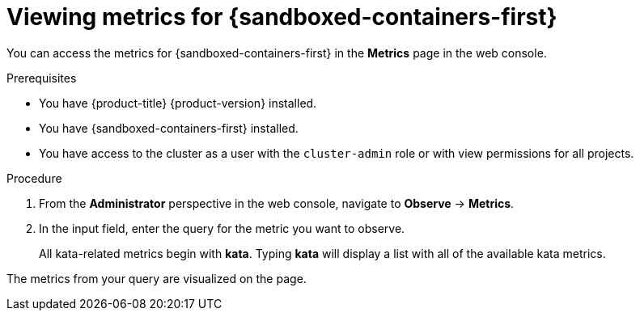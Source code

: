 // Module included in the following assemblies:
//
// * sandboxed_containers/deploying_sandboxed_containers.adoc

:_content-type: REFERENCE
[id="sandboxed-containers-querying-metrics_{context}"]
= Viewing metrics for {sandboxed-containers-first}

You can access the metrics for {sandboxed-containers-first} in the *Metrics* page in the web console.

.Prerequisites

* You have {product-title} {product-version} installed.
* You have {sandboxed-containers-first} installed.
* You have access to the cluster as a user with the `cluster-admin` role or with view permissions for all projects.

.Procedure

. From the *Administrator* perspective in the web console, navigate to *Observe* → *Metrics*.

. In the input field, enter the query for the metric you want to observe.
+
All kata-related metrics begin with *kata*. Typing *kata* will display a list with all of the available kata metrics.

The metrics from your query are visualized on the page.
